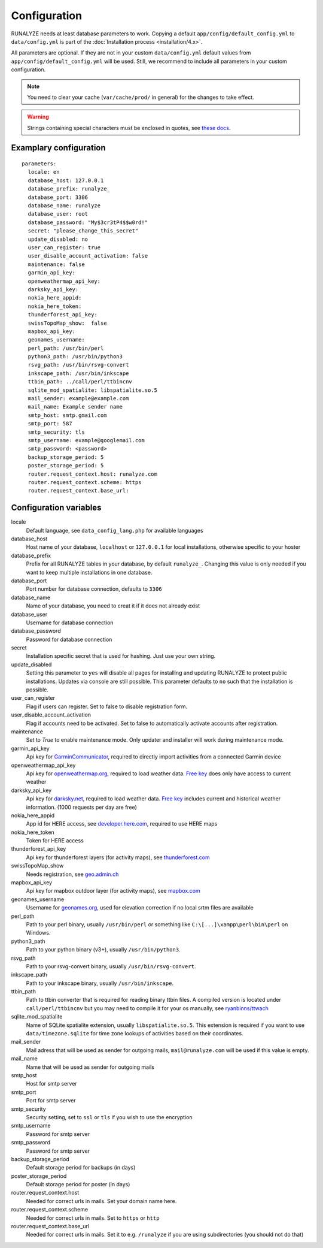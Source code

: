 .. _configuration:


Configuration
==============

RUNALYZE needs at least database parameters to work. Copying a default
``app/config/default_config.yml`` to ``data/config.yml`` is part of the
:doc:`Installation process <installation/4.x>`.

All parameters are optional. If they are not in your custom ``data/config.yml``
default values from ``app/config/default_config.yml`` will be used. Still, we
recommend to include all parameters in your custom configuration.

.. note::
    You need to clear your cache (``var/cache/prod/`` in general) for the
    changes to take effect.

.. warning::
    Strings containing special characters must be enclosed in quotes, see `these docs <http://symfony.com/doc/current/components/yaml/yaml_format.html#strings>`_.

Examplary configuration
-----------------------
::

    parameters:
      locale: en
      database_host: 127.0.0.1
      database_prefix: runalyze_
      database_port: 3306
      database_name: runalyze
      database_user: root
      database_password: "My$3cr3tP4$$w0rd!"
      secret: "please_change_this_secret"
      update_disabled: no
      user_can_register: true
      user_disable_account_activation: false
      maintenance: false
      garmin_api_key:
      openweathermap_api_key:
      darksky_api_key:
      nokia_here_appid:
      nokia_here_token:
      thunderforest_api_key:
      swissTopoMap_show:  false
      mapbox_api_key:
      geonames_username:
      perl_path: /usr/bin/perl
      python3_path: /usr/bin/python3
      rsvg_path: /usr/bin/rsvg-convert
      inkscape_path: /usr/bin/inkscape
      ttbin_path: ../call/perl/ttbincnv
      sqlite_mod_spatialite: libspatialite.so.5
      mail_sender: example@example.com
      mail_name: Example sender name
      smtp_host: smtp.gmail.com
      smtp_port: 587
      smtp_security: tls
      smtp_username: example@googlemail.com
      smtp_password: <password>
      backup_storage_period: 5
      poster_storage_period: 5
      router.request_context.host: runalyze.com
      router.request_context.scheme: https
      router.request_context.base_url:

Configuration variables
-----------------------
locale
    Default language, see ``data_config_lang.php`` for available languages
database\_host
    Host name of your database, ``localhost`` or ``127.0.0.1`` for local
    installations, otherwise specific to your hoster
database\_prefix
    Prefix for all RUNALYZE tables in your database, by default ``runalyze_``.
    Changing this value is only needed if you want to keep multiple
    installations in one database.
database\_port
    Port number for database connection, defaults to ``3306``
database\_name
    Name of your database, you need to creat it if it does not already exist
database\_user
    Username for database connection
database\_password
    Password for database connection
secret
    Installation specific secret that is used for hashing. Just use your own
    string.
update\_disabled
    Setting this parameter to ``yes`` will disable all pages for installing and
    updating RUNALYZE to protect public installations. Updates via console are
    still possible. This parameter defaults to ``no`` such that the installation
    is possible.
user\_can\_register
    Flag if users can register. Set to false to disable registration form.
user\_disable\_account\_activation
    Flag if accounts need to be activated. Set to false to automatically
    activate accounts after registration.
maintenance
    Set to `True` to enable maintenance mode. Only updater and installer will work during maintenance mode.
garmin\_api\_key
    Api key for `GarminCommunicator <https://my.garmin.com/api/communicator/key-generator.jsp/>`_,
    required to directly import activities from a connected Garmin device
openweathermap\_api\_key
    Api key for `openweathermap.org <http://openweathermap.org/api>`_, required
    to load weather data. `Free key <http://openweathermap.org/price>`_ does only have access to current weather
darksky\_api\_key
    Api key for `darksky.net <http://darksky.net/dev>`_, required
    to load weather data. `Free key <https://darksky.net/dev/>`_ includes current and historical weather information. (1000 requests per day are free)
nokia\_here\_appid
    App id for HERE access, see `developer.here.com <https://developer.here.com/>`_, required to use
    HERE maps
nokia\_here\_token
    Token for HERE access
thunderforest\_api\_key
    Api key for thunderforest layers (for activity maps), see `thunderforest.com <https://www.thunderforest.com/docs/apikeys/>`_
swissTopoMap\_show
    Needs registration, see `geo.admin.ch <https://www.geo.admin.ch/de/geo-dienstleistungen/geodienste/darstellungsdienste-webmapping-webgis-anwendungen/programmierschnittstelle-api/anmeldung.html>`_
mapbox\_api\_key
    Api key for mapbox outdoor layer (for activity maps), see `mapbox.com <https://www.mapbox.com/help/create-api-access-token/>`_
geonames\_username
    Username for `geonames.org <http://www.geonames.org/>`_, used for elevation
    correction if no local srtm files are available
perl\_path
    Path to your perl binary, usually ``/usr/bin/perl`` or something like
    ``C:\[...]\xampp\perl\bin\perl`` on Windows.
python3\_path
    Path to your python binary (v3+), usually ``/usr/bin/python3``.
rsvg\_path
    Path to your rsvg-convert binary, usually ``/usr/bin/rsvg-convert``.
inkscape\_path
    Path to your inkscape binary, usually ``/usr/bin/inkscape``.
ttbin\_path
    Path to ttbin converter that is required for reading binary ttbin files.
    A compiled version is located under ``call/perl/ttbincnv`` but you may need
    to compile it for your os manually, see `ryanbinns/ttwach <https://github.com/ryanbinns/ttwatch>`_
sqlite\_mod\_spatialite
    Name of SQLite spatialite extension, usually ``libspatialite.so.5``.
    This extension is required if you want to use ``data/timezone.sqlite`` for
    time zone lookups of activities based on their coordinates.
mail\_sender
    Mail adress that will be used as sender for outgoing mails,
    ``mail@runalyze.com`` will be used if this value is empty.
mail\_name
    Name that will be used as sender for outgoing mails
smtp\_host
    Host for smtp server
smtp\_port
    Port for smtp server
smtp\_security
    Security setting, set to ``ssl`` or ``tls`` if you wish to use the encryption
smtp\_username
    Password for smtp server
smtp\_password
    Password for smtp server
backup\_storage\_period
    Default storage period for backups (in days)
poster\_storage\_period
    Default storage period for poster (in days)
router.request_context.host
    Needed for correct urls in mails. Set your domain name here.
router.request_context.scheme
    Needed for correct urls in mails. Set to ``https`` or ``http``
router.request_context.base_url
    Needed for correct urls in mails. Set it to e.g. ``/runalyze`` if you are using subdirectories (you should not do that)
